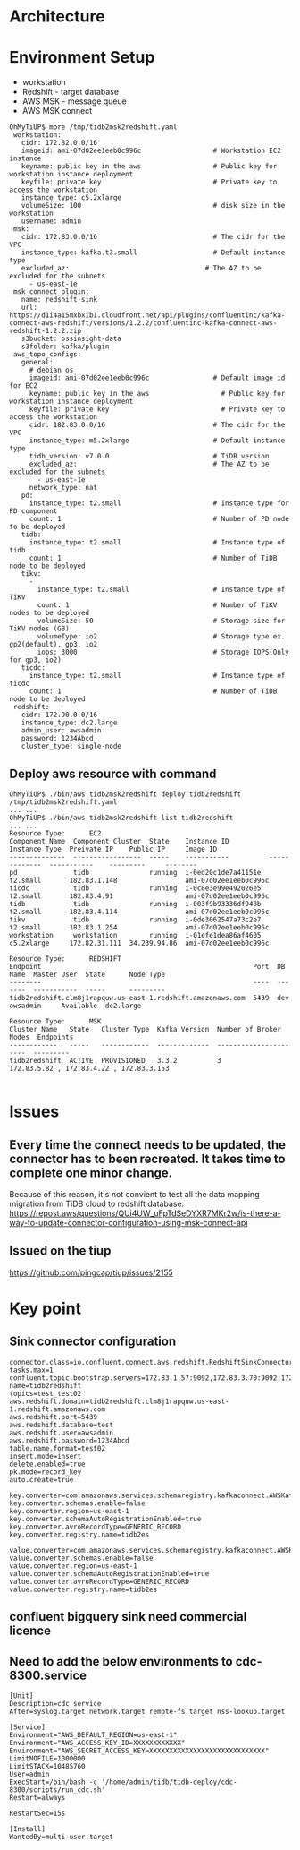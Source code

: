 * Architecture
    [[https://www.51yomo.net/static/doc/tidb2msk2redshift/tidb2msk2redshift_001.png]]
* Environment Setup
  + workstation
  + Redshift    - target database
  + AWS MSK     - message queue
  + AWS MSK connect
  #+BEGIN_SRC
OhMyTiUP$ more /tmp/tidb2msk2redshift.yaml
 workstation:
   cidr: 172.82.0.0/16
   imageid: ami-07d02ee1eeb0c996c                  # Workstation EC2 instance
   keyname: public key in the aws                  # Public key for workstation instance deployment
   keyfile: private key                            # Private key to access the workstation
   instance_type: c5.2xlarge
   volumeSize: 100                                 # disk size in the workstation
   username: admin
 msk:
   cidr: 172.83.0.0/16                             # The cidr for the VPC
   instance_type: kafka.t3.small                   # Default instance type
   excluded_az:                                  # The AZ to be excluded for the subnets
     - us-east-1e
 msk_connect_plugin:
   name: redshift-sink
   url: https://d1i4a15mxbxib1.cloudfront.net/api/plugins/confluentinc/kafka-connect-aws-redshift/versions/1.2.2/confluentinc-kafka-connect-aws-redshift-1.2.2.zip
   s3bucket: ossinsight-data
   s3folder: kafka/plugin
 aws_topo_configs:
   general:
     # debian os
     imageid: ami-07d02ee1eeb0c996c                # Default image id for EC2
     keyname: public key in the aws                  # Public key for workstation instance deployment
     keyfile: private key                            # Private key to access the workstation
     cidr: 182.83.0.0/16                           # The cidr for the VPC
     instance_type: m5.2xlarge                     # Default instance type
     tidb_version: v7.0.0                          # TiDB version
     excluded_az:                                  # The AZ to be excluded for the subnets
       - us-east-1e
     network_type: nat
   pd:
     instance_type: t2.small                       # Instance type for PD component
     count: 1                                      # Number of PD node to be deployed
   tidb:
     instance_type: t2.small                       # Instance type of tidb
     count: 1                                      # Number of TiDB node to be deployed
   tikv:
     -
       instance_type: t2.small                     # Instance type of TiKV
       count: 1                                    # Number of TiKV nodes to be deployed
       volumeSize: 50                              # Storage size for TiKV nodes (GB)
       volumeType: io2                             # Storage type ex. gp2(default), gp3, io2
       iops: 3000                                  # Storage IOPS(Only for gp3, io2)
   ticdc:
     instance_type: t2.small                       # Instance type of ticdc
     count: 1                                      # Number of TiDB node to be deployed
 redshift:
   cidr: 172.90.0.0/16
   instance_type: dc2.large
   admin_user: awsadmin
   password: 1234Abcd
   cluster_type: single-node
  #+END_SRC
** Deploy aws resource with command
   #+BEGIN_SRC
OhMyTiUP$ ./bin/aws tidb2msk2redshift deploy tidb2redshift /tmp/tidb2msk2redshift.yaml
... ...
OhMyTiUP$ ./bin/aws tidb2msk2redshift list tidb2redshift
... ...
Resource Type:      EC2
Component Name  Component Cluster  State    Instance ID          Instance Type  Preivate IP    Public IP     Image ID
--------------  -----------------  -----    -----------          -------------  -----------    ---------     --------
pd              tidb               running  i-0ed20c1de7a41151e  t2.small       182.83.1.148                 ami-07d02ee1eeb0c996c
ticdc           tidb               running  i-0c8e3e99e492026e5  t2.small       182.83.4.91                  ami-07d02ee1eeb0c996c
tidb            tidb               running  i-003f9b93336df948b  t2.small       182.83.4.114                 ami-07d02ee1eeb0c996c
tikv            tidb               running  i-0de3062547a73c2e7  t2.small       182.83.1.254                 ami-07d02ee1eeb0c996c
workstation     workstation        running  i-01efe1dea86af4605  c5.2xlarge     172.82.31.111  34.239.94.86  ami-07d02ee1eeb0c996c

Resource Type:      REDSHIFT
Endpoint                                                     Port  DB Name  Master User  State      Node Type
--------                                                     ----  -------  -----------  -----      ---------
tidb2redshift.clm8j1rapquw.us-east-1.redshift.amazonaws.com  5439  dev      awsadmin     Available  dc2.large

Resource Type:      MSK
Cluster Name   State   Cluster Type  Kafka Version  Number of Broker Nodes  Endpoints
------------   -----   ------------  -------------  ----------------------  ---------
tidb2redshift  ACTIVE  PROVISIONED   3.3.2          3                       172.83.5.82 , 172.83.4.22 , 172.83.3.153

   #+END_SRC

* Issues
** Every time the connect needs to be updated, the connector has to been recreated. It takes time to complete one minor change.
Because of this reason, it's not convient to test all the data mapping migration from TiDB cloud to redshift database. 
   https://repost.aws/questions/QUi4UW_uFpTdSeDYXR7MKr2w/is-there-a-way-to-update-connector-configuration-using-msk-connect-api
** Issued on the tiup
   https://github.com/pingcap/tiup/issues/2155

* Key point
** Sink connector configuration
   #+BEGIN_SRC
connector.class=io.confluent.connect.aws.redshift.RedshiftSinkConnector
tasks.max=1
confluent.topic.bootstrap.servers=172.83.1.57:9092,172.83.3.70:9092,172.83.2.226:9092
name=tidb2redshift
topics=test_test02
aws.redshift.domain=tidb2redshift.clm8j1rapquw.us-east-1.redshift.amazonaws.com
aws.redshift.port=5439
aws.redshift.database=test
aws.redshift.user=awsadmin
aws.redshift.password=1234Abcd
table.name.format=test02
insert.mode=insert
delete.enabled=true
pk.mode=record_key
auto.create=true

key.converter=com.amazonaws.services.schemaregistry.kafkaconnect.AWSKafkaAvroConverter
key.converter.schemas.enable=false
key.converter.region=us-east-1
key.converter.schemaAutoRegistrationEnabled=true
key.converter.avroRecordType=GENERIC_RECORD
key.converter.registry.name=tidb2es

value.converter=com.amazonaws.services.schemaregistry.kafkaconnect.AWSKafkaAvroConverter
value.converter.schemas.enable=false
value.converter.region=us-east-1
value.converter.schemaAutoRegistrationEnabled=true
value.converter.avroRecordType=GENERIC_RECORD
value.converter.registry.name=tidb2es
   #+END_SRC
** confluent bigquery sink need commercial licence
** Need to add the below environments to cdc-8300.service
   #+BEGIN_SRC
[Unit]
Description=cdc service
After=syslog.target network.target remote-fs.target nss-lookup.target

[Service]
Environment="AWS_DEFAULT_REGION=us-east-1"
Environment="AWS_ACCESS_KEY_ID=XXXXXXXXXXXX"
Environment="AWS_SECRET_ACCESS_KEY=XXXXXXXXXXXXXXXXXXXXXXXXXXXXX"
LimitNOFILE=1000000
LimitSTACK=10485760
User=admin
ExecStart=/bin/bash -c '/home/admin/tidb/tidb-deploy/cdc-8300/scripts/run_cdc.sh'
Restart=always

RestartSec=15s

[Install]
WantedBy=multi-user.target
   #+END_SRC
